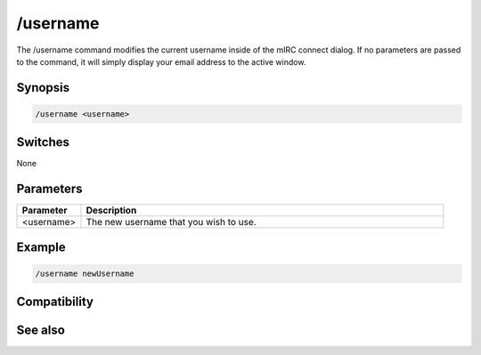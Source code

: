 /username
=========

The /username command modifies the current username inside of the mIRC connect dialog. If no parameters are passed to the command, it will simply display your email address to the active window.

Synopsis
--------

.. code:: text

    /username <username>

Switches
--------

None

Parameters
----------

.. list-table::
    :widths: 15 85
    :header-rows: 1

    * - Parameter
      - Description
    * - <username>
      - The new username that you wish to use.

Example
-------

.. code:: text

    /username newUsername

Compatibility
-------------

.. compatibility:: 5.71

See also
--------

.. hlist::
    :columns: 4

    * :doc:`$email </identifiers/email>`
    * :doc:`$emailaddr </identifiers/emailaddr>`
    * :doc:`/fullname </commands/fullname>`

